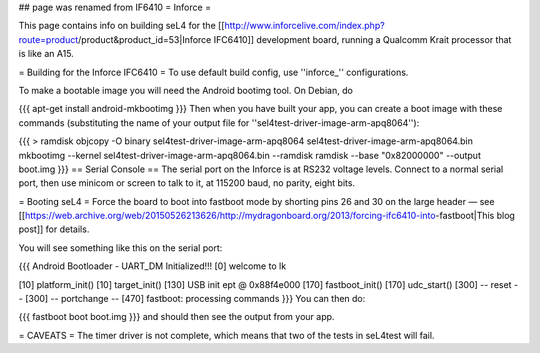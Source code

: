 ## page was renamed from IF6410
= Inforce =

This page contains info on building seL4 for the [[http://www.inforcelive.com/index.php?route=product/product&product_id=53|Inforce IFC6410]] development board, running a Qualcomm Krait processor that is like an A15.

= Building for the Inforce IFC6410 =
To use default build config, use ''inforce_'' configurations.

To make a bootable image you will need the Android bootimg tool.   On Debian, do

{{{
apt-get install android-mkbootimg
}}}
Then when you have built your app, you can create a boot image   with these commands (substituting the name of your output file   for ''sel4test-driver-image-arm-apq8064''):

{{{
> ramdisk
objcopy -O binary sel4test-driver-image-arm-apq8064 sel4test-driver-image-arm-apq8064.bin
mkbootimg --kernel sel4test-driver-image-arm-apq8064.bin --ramdisk ramdisk --base "0x82000000" --output boot.img
}}}
== Serial Console ==
The serial port on the Inforce is at RS232 voltage levels.   Connect to a normal serial port, then use minicom or screen to   talk to it, at 115200 baud, no parity, eight bits.

= Booting seL4 =
Force the board to boot into fastboot mode by shorting pins 26   and 30 on the large header — see [[https://web.archive.org/web/20150526213626/http://mydragonboard.org/2013/forcing-ifc6410-into-fastboot|This   blog post]] for details.

You will see something like this on the serial port:

{{{
Android Bootloader - UART_DM Initialized!!!
[0] welcome to lk

[10] platform_init()
[10] target_init()
[130] USB init ept @ 0x88f4e000
[170] fastboot_init()
[170] udc_start()
[300] -- reset --
[300] -- portchange --
[470] fastboot: processing commands
}}}
You can then do:

{{{
fastboot boot boot.img
}}}
and should then see the output from your app.

= CAVEATS =
The timer driver is not complete, which means that two of the tests   in seL4test will fail.
